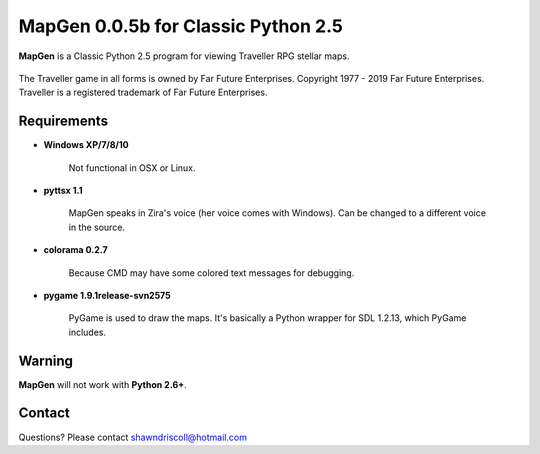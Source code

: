 **MapGen 0.0.5b for Classic Python 2.5**
========================================

**MapGen** is a Classic Python 2.5 program for viewing Traveller RPG stellar maps.

.. figure:: images/mapgen_cover_art.png

The Traveller game in all forms is owned by Far Future Enterprises.
Copyright 1977 - 2019 Far Future Enterprises.
Traveller is a registered trademark of Far Future Enterprises.

Requirements
------------

* **Windows XP/7/8/10**

   Not functional in OSX or Linux.

* **pyttsx 1.1**

   MapGen speaks in Zira's voice (her voice comes with Windows). Can be changed to a different voice in the source.

* **colorama 0.2.7**

   Because CMD may have some colored text messages for debugging.
   
* **pygame 1.9.1release-svn2575**

   PyGame is used to draw the maps. It's basically a Python wrapper for SDL 1.2.13, which PyGame includes.


Warning
-------

**MapGen** will not work with **Python 2.6+**.


Contact
-------
Questions? Please contact shawndriscoll@hotmail.com
